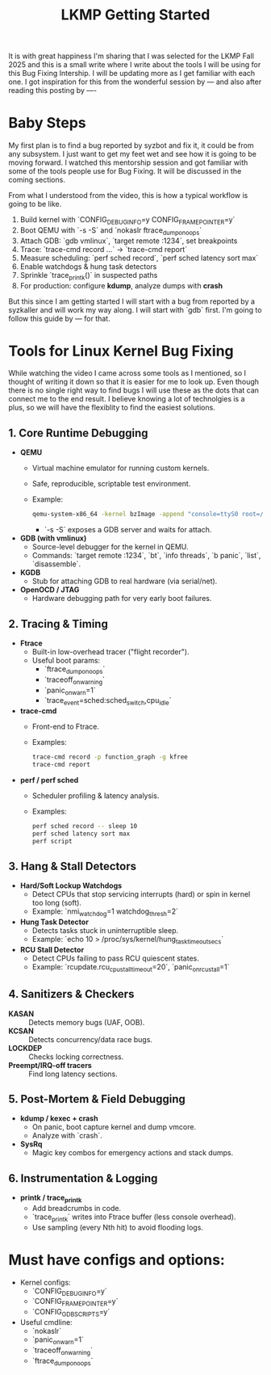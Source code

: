 #+title: LKMP Getting Started

It is with great happiness I'm sharing that I was selected for the LKMP Fall 2025 and this is a small write where I write about the tools I will be using for this Bug Fixing Intership. I will be updating more as I get familiar with each one. I got inspiration for this from the wonderful session by --- and also after reading this posting by ----

* Baby Steps

My first plan is to find a bug reported by syzbot and fix it, it could be from any subsystem. I just want to get my feet wet and see how it is going to be moving forward. I watched this mentorship session and got familiar with some of the tools people use for Bug Fixing. It will be discussed in the coming sections.

From what I understood from the video, this is how a typical workflow is going to be like.

    1. Build kernel with `CONFIG_DEBUG_INFO=y CONFIG_FRAME_POINTER=y`
    2. Boot QEMU with `-s -S` and `nokaslr ftrace_dump_on_oops`
    3. Attach GDB: `gdb vmlinux`, `target remote :1234`, set breakpoints
    4. Trace: `trace-cmd record ...` → `trace-cmd report`
    5. Measure scheduling: `perf sched record`, `perf sched latency sort max`
    6. Enable watchdogs & hung task detectors
    7. Sprinkle `trace_printk()` in suspected paths
    8. For production: configure *kdump*, analyze dumps with *crash*

But this since I am getting started I will start with a bug from reported by a syzkaller and will work my way along. I will start with `gdb` first. I'm going to follow this guide by --- for that.

* Tools for Linux Kernel Bug Fixing

While watching the video I came across some tools as I mentioned, so I thought of writing it down so that it is easier for me to look up. Even though there is no single right way to find bugs I will use these as the dots that can connect me to the end result. I believe knowing a lot of technolgies is a plus, so we will have the flexiblity to find the easiest solutions.


** 1. Core Runtime Debugging
- *QEMU*
  - Virtual machine emulator for running custom kernels.
  - Safe, reproducible, scriptable test environment.
  - Example:
    #+begin_src bash
    qemu-system-x86_64 -kernel bzImage -append "console=ttyS0 root=/dev/sda nokaslr" -s -S -nographic
    #+end_src
    - `-s -S` exposes a GDB server and waits for attach.

- *GDB (with vmlinux)*
  - Source-level debugger for the kernel in QEMU.
  - Commands: `target remote :1234`, `bt`, `info threads`, `b panic`, `list`, `disassemble`.

- *KGDB*
  - Stub for attaching GDB to real hardware (via serial/net).

- *OpenOCD / JTAG*
  - Hardware debugging path for very early boot failures.

** 2. Tracing & Timing
- *Ftrace*
  - Built-in low-overhead tracer ("flight recorder").
  - Useful boot params:
    - `ftrace_dump_on_oops`
    - `traceoff_on_warning`
    - `panic_on_warn=1`
    - `trace_event=sched:sched_switch,cpu_idle`

- *trace-cmd*
  - Front-end to Ftrace.
  - Examples:
    #+begin_src bash
    trace-cmd record -p function_graph -g kfree
    trace-cmd report
    #+end_src

- *perf / perf sched*
  - Scheduler profiling & latency analysis.
  - Examples:
    #+begin_src bash
    perf sched record -- sleep 10
    perf sched latency sort max
    perf script
    #+end_src

** 3. Hang & Stall Detectors
- *Hard/Soft Lockup Watchdogs*
  - Detect CPUs that stop servicing interrupts (hard) or spin in kernel too long (soft).
  - Example: `nmi_watchdog=1 watchdog_thresh=2`

- *Hung Task Detector*
  - Detects tasks stuck in uninterruptible sleep.
  - Example: `echo 10 > /proc/sys/kernel/hung_task_timeout_secs`

- *RCU Stall Detector*
  - Detect CPUs failing to pass RCU quiescent states.
  - Example: `rcupdate.rcu_cpu_stall_timeout=20`, `panic_on_rcu_stall=1`

** 4. Sanitizers & Checkers
- *KASAN* :: Detects memory bugs (UAF, OOB).
- *KCSAN* :: Detects concurrency/data race bugs.
- *LOCKDEP* :: Checks locking correctness.
- *Preempt/IRQ-off tracers* :: Find long latency sections.

** 5. Post-Mortem & Field Debugging
- *kdump / kexec + crash*
  - On panic, boot capture kernel and dump vmcore.
  - Analyze with `crash`.

- *SysRq*
  - Magic key combos for emergency actions and stack dumps.

** 6. Instrumentation & Logging
- *printk / trace_printk*
  - Add breadcrumbs in code.
  - `trace_printk` writes into Ftrace buffer (less console overhead).
  - Use sampling (every Nth hit) to avoid flooding logs.

* Must have configs and options:
- Kernel configs:
  - `CONFIG_DEBUG_INFO=y`
  - `CONFIG_FRAME_POINTER=y`
  - `CONFIG_GDB_SCRIPTS=y`

- Useful cmdline:
  - `nokaslr`
  - `panic_on_warn=1`
  - `traceoff_on_warning`
  - `ftrace_dump_on_oops`
